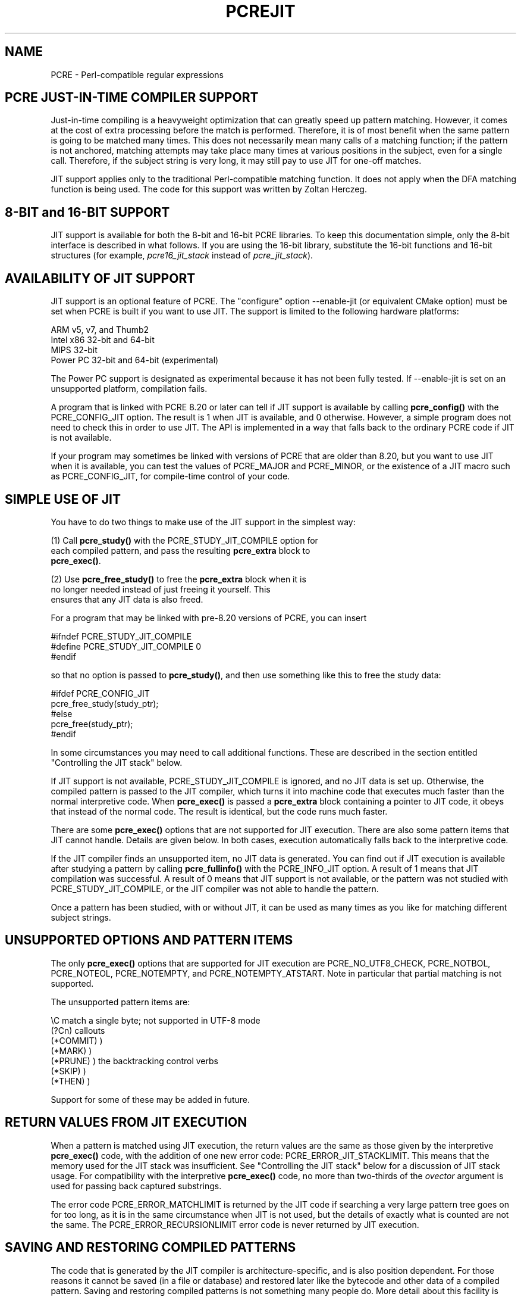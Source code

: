 .TH PCREJIT 3
.SH NAME
PCRE - Perl-compatible regular expressions
.SH "PCRE JUST-IN-TIME COMPILER SUPPORT"
.rs
.sp
Just-in-time compiling is a heavyweight optimization that can greatly speed up
pattern matching. However, it comes at the cost of extra processing before the
match is performed. Therefore, it is of most benefit when the same pattern is
going to be matched many times. This does not necessarily mean many calls of a
matching function; if the pattern is not anchored, matching attempts may take
place many times at various positions in the subject, even for a single call.
Therefore, if the subject string is very long, it may still pay to use JIT for
one-off matches.
.P
JIT support applies only to the traditional Perl-compatible matching function.
It does not apply when the DFA matching function is being used. The code for
this support was written by Zoltan Herczeg.
.
.
.SH "8-BIT and 16-BIT SUPPORT"
.rs
.sp
JIT support is available for both the 8-bit and 16-bit PCRE libraries. To keep 
this documentation simple, only the 8-bit interface is described in what 
follows. If you are using the 16-bit library, substitute the 16-bit functions 
and 16-bit structures (for example, \fIpcre16_jit_stack\fP instead of 
\fIpcre_jit_stack\fP).
.
.
.SH "AVAILABILITY OF JIT SUPPORT"
.rs
.sp
JIT support is an optional feature of PCRE. The "configure" option --enable-jit
(or equivalent CMake option) must be set when PCRE is built if you want to use
JIT. The support is limited to the following hardware platforms:
.sp
  ARM v5, v7, and Thumb2
  Intel x86 32-bit and 64-bit
  MIPS 32-bit
  Power PC 32-bit and 64-bit (experimental)
.sp
The Power PC support is designated as experimental because it has not been
fully tested. If --enable-jit is set on an unsupported platform, compilation
fails.
.P
A program that is linked with PCRE 8.20 or later can tell if JIT support is
available by calling \fBpcre_config()\fP with the PCRE_CONFIG_JIT option. The
result is 1 when JIT is available, and 0 otherwise. However, a simple program
does not need to check this in order to use JIT. The API is implemented in a
way that falls back to the ordinary PCRE code if JIT is not available.
.P
If your program may sometimes be linked with versions of PCRE that are older
than 8.20, but you want to use JIT when it is available, you can test
the values of PCRE_MAJOR and PCRE_MINOR, or the existence of a JIT macro such
as PCRE_CONFIG_JIT, for compile-time control of your code.
.
.
.SH "SIMPLE USE OF JIT"
.rs
.sp
You have to do two things to make use of the JIT support in the simplest way:
.sp
  (1) Call \fBpcre_study()\fP with the PCRE_STUDY_JIT_COMPILE option for
      each compiled pattern, and pass the resulting \fBpcre_extra\fP block to
      \fBpcre_exec()\fP.
.sp
  (2) Use \fBpcre_free_study()\fP to free the \fBpcre_extra\fP block when it is
      no longer needed instead of just freeing it yourself. This
      ensures that any JIT data is also freed.
.sp
For a program that may be linked with pre-8.20 versions of PCRE, you can insert
.sp
  #ifndef PCRE_STUDY_JIT_COMPILE
  #define PCRE_STUDY_JIT_COMPILE 0
  #endif
.sp
so that no option is passed to \fBpcre_study()\fP, and then use something like
this to free the study data:
.sp
  #ifdef PCRE_CONFIG_JIT
      pcre_free_study(study_ptr);
  #else
      pcre_free(study_ptr);
  #endif
.sp
In some circumstances you may need to call additional functions. These are
described in the section entitled
.\" HTML <a href="#stackcontrol">
.\" </a>
"Controlling the JIT stack"
.\"
below.
.P
If JIT support is not available, PCRE_STUDY_JIT_COMPILE is ignored, and no JIT
data is set up. Otherwise, the compiled pattern is passed to the JIT compiler,
which turns it into machine code that executes much faster than the normal
interpretive code. When \fBpcre_exec()\fP is passed a \fBpcre_extra\fP block
containing a pointer to JIT code, it obeys that instead of the normal code. The
result is identical, but the code runs much faster.
.P
There are some \fBpcre_exec()\fP options that are not supported for JIT
execution. There are also some pattern items that JIT cannot handle. Details
are given below. In both cases, execution automatically falls back to the
interpretive code.
.P
If the JIT compiler finds an unsupported item, no JIT data is generated. You
can find out if JIT execution is available after studying a pattern by calling
\fBpcre_fullinfo()\fP with the PCRE_INFO_JIT option. A result of 1 means that
JIT compilation was successful. A result of 0 means that JIT support is not
available, or the pattern was not studied with PCRE_STUDY_JIT_COMPILE, or the
JIT compiler was not able to handle the pattern.
.P
Once a pattern has been studied, with or without JIT, it can be used as many
times as you like for matching different subject strings.
.
.
.SH "UNSUPPORTED OPTIONS AND PATTERN ITEMS"
.rs
.sp
The only \fBpcre_exec()\fP options that are supported for JIT execution are
PCRE_NO_UTF8_CHECK, PCRE_NOTBOL, PCRE_NOTEOL, PCRE_NOTEMPTY, and
PCRE_NOTEMPTY_ATSTART. Note in particular that partial matching is not
supported.
.P
The unsupported pattern items are:
.sp
  \eC             match a single byte; not supported in UTF-8 mode
  (?Cn)          callouts
  (*COMMIT)      )
  (*MARK)        )
  (*PRUNE)       ) the backtracking control verbs
  (*SKIP)        )
  (*THEN)        )
.sp
Support for some of these may be added in future.
.
.
.SH "RETURN VALUES FROM JIT EXECUTION"
.rs
.sp
When a pattern is matched using JIT execution, the return values are the same
as those given by the interpretive \fBpcre_exec()\fP code, with the addition of
one new error code: PCRE_ERROR_JIT_STACKLIMIT. This means that the memory used
for the JIT stack was insufficient. See
.\" HTML <a href="#stackcontrol">
.\" </a>
"Controlling the JIT stack"
.\"
below for a discussion of JIT stack usage. For compatibility with the
interpretive \fBpcre_exec()\fP code, no more than two-thirds of the
\fIovector\fP argument is used for passing back captured substrings.
.P
The error code PCRE_ERROR_MATCHLIMIT is returned by the JIT code if searching a
very large pattern tree goes on for too long, as it is in the same circumstance
when JIT is not used, but the details of exactly what is counted are not the
same. The PCRE_ERROR_RECURSIONLIMIT error code is never returned by JIT
execution.
.
.
.SH "SAVING AND RESTORING COMPILED PATTERNS"
.rs
.sp
The code that is generated by the JIT compiler is architecture-specific, and is
also position dependent. For those reasons it cannot be saved (in a file or
database) and restored later like the bytecode and other data of a compiled
pattern. Saving and restoring compiled patterns is not something many people
do. More detail about this facility is given in the
.\" HREF
\fBpcreprecompile\fP
.\"
documentation. It should be possible to run \fBpcre_study()\fP on a saved and
restored pattern, and thereby recreate the JIT data, but because JIT
compilation uses significant resources, it is probably not worth doing this;
you might as well recompile the original pattern.
.
.
.\" HTML <a name="stackcontrol"></a>
.SH "CONTROLLING THE JIT STACK"
.rs
.sp
When the compiled JIT code runs, it needs a block of memory to use as a stack.
By default, it uses 32K on the machine stack. However, some large or
complicated patterns need more than this. The error PCRE_ERROR_JIT_STACKLIMIT
is given when there is not enough stack. Three functions are provided for
managing blocks of memory for use as JIT stacks. There is further discussion
about the use of JIT stacks in the section entitled
.\" HTML <a href="#stackcontrol">
.\" </a>
"JIT stack FAQ"
.\"
below.
.P
The \fBpcre_jit_stack_alloc()\fP function creates a JIT stack. Its arguments
are a starting size and a maximum size, and it returns a pointer to an opaque
structure of type \fBpcre_jit_stack\fP, or NULL if there is an error. The
\fBpcre_jit_stack_free()\fP function can be used to free a stack that is no
longer needed. (For the technically minded: the address space is allocated by
mmap or VirtualAlloc.)
.P
JIT uses far less memory for recursion than the interpretive code,
and a maximum stack size of 512K to 1M should be more than enough for any
pattern.
.P
The \fBpcre_assign_jit_stack()\fP function specifies which stack JIT code
should use. Its arguments are as follows:
.sp
  pcre_extra         *extra
  pcre_jit_callback  callback
  void               *data
.sp
The \fIextra\fP argument must be the result of studying a pattern with
PCRE_STUDY_JIT_COMPILE. There are three cases for the values of the other two
options:
.sp
  (1) If \fIcallback\fP is NULL and \fIdata\fP is NULL, an internal 32K block
      on the machine stack is used.
.sp
  (2) If \fIcallback\fP is NULL and \fIdata\fP is not NULL, \fIdata\fP must be
      a valid JIT stack, the result of calling \fBpcre_jit_stack_alloc()\fP.
.sp
  (3) If \fIcallback\fP not NULL, it must point to a function that is called
      with \fIdata\fP as an argument at the start of matching, in order to
      set up a JIT stack. If the result is NULL, the internal 32K stack
      is used; otherwise the return value must be a valid JIT stack,
      the result of calling \fBpcre_jit_stack_alloc()\fP.
.sp
You may safely assign the same JIT stack to more than one pattern, as long as
they are all matched sequentially in the same thread. In a multithread
application, each thread must use its own JIT stack.
.P
Strictly speaking, even more is allowed. You can assign the same stack to any
number of patterns as long as they are not used for matching by multiple
threads at the same time. For example, you can assign the same stack to all
compiled patterns, and use a global mutex in the callback to wait until the
stack is available for use. However, this is an inefficient solution, and
not recommended.
.P
This is a suggestion for how a typical multithreaded program might operate:
.sp
  During thread initalization
    thread_local_var = pcre_jit_stack_alloc(...)
.sp
  During thread exit
    pcre_jit_stack_free(thread_local_var)
.sp
  Use a one-line callback function
    return thread_local_var
.sp
All the functions described in this section do nothing if JIT is not available,
and \fBpcre_assign_jit_stack()\fP does nothing unless the \fBextra\fP argument
is non-NULL and points to a \fBpcre_extra\fP block that is the result of a
successful study with PCRE_STUDY_JIT_COMPILE.
.
.
.\" HTML <a name="stackfaq"></a>
.SH "JIT STACK FAQ"
.rs
.sp
(1) Why do we need JIT stacks?
.sp
PCRE (and JIT) is a recursive, depth-first engine, so it needs a stack where
the local data of the current node is pushed before checking its child nodes.
Allocating real machine stack on some platforms is difficult. For example, the
stack chain needs to be updated every time if we extend the stack on PowerPC.
Although it is possible, its updating time overhead decreases performance. So
we do the recursion in memory.
.P
(2) Why don't we simply allocate blocks of memory with \fBmalloc()\fP?
.sp
Modern operating systems have a nice feature: they can reserve an address space
instead of allocating memory. We can safely allocate memory pages inside this
address space, so the stack could grow without moving memory data (this is
important because of pointers). Thus we can allocate 1M address space, and use
only a single memory page (usually 4K) if that is enough. However, we can still
grow up to 1M anytime if needed.
.P
(3) Who "owns" a JIT stack?
.sp
The owner of the stack is the user program, not the JIT studied pattern or
anything else. The user program must ensure that if a stack is used by
\fBpcre_exec()\fP, (that is, it is assigned to the pattern currently running),
that stack must not be used by any other threads (to avoid overwriting the same
memory area). The best practice for multithreaded programs is to allocate a
stack for each thread, and return this stack through the JIT callback function.
.P
(4) When should a JIT stack be freed?
.sp
You can free a JIT stack at any time, as long as it will not be used by
\fBpcre_exec()\fP again. When you assign the stack to a pattern, only a pointer
is set. There is no reference counting or any other magic. You can free the
patterns and stacks in any order, anytime. Just \fIdo not\fP call
\fBpcre_exec()\fP with a pattern pointing to an already freed stack, as that
will cause SEGFAULT. (Also, do not free a stack currently used by
\fBpcre_exec()\fP in another thread). You can also replace the stack for a
pattern at any time. You can even free the previous stack before assigning a
replacement.
.P
(5) Should I allocate/free a stack every time before/after calling
\fBpcre_exec()\fP?
.sp
No, because this is too costly in terms of resources. However, you could
implement some clever idea which release the stack if it is not used in let's
say two minutes. The JIT callback can help to achive this without keeping a
list of the currently JIT studied patterns.
.P
(6) OK, the stack is for long term memory allocation. But what happens if a
pattern causes stack overflow with a stack of 1M? Is that 1M kept until the
stack is freed?
.sp
Especially on embedded sytems, it might be a good idea to release
memory sometimes without freeing the stack. There is no API for this at the
moment. Probably a function call which returns with the currently allocated
memory for any stack and another which allows releasing memory (shrinking the
stack) would be a good idea if someone needs this.
.P
(7) This is too much of a headache. Isn't there any better solution for JIT
stack handling?
.sp
No, thanks to Windows. If POSIX threads were used everywhere, we could throw
out this complicated API.
.
.
.SH "EXAMPLE CODE"
.rs
.sp
This is a single-threaded example that specifies a JIT stack without using a
callback.
.sp
  int rc;
  int ovector[30];
  pcre *re;
  pcre_extra *extra;
  pcre_jit_stack *jit_stack;
.sp
  re = pcre_compile(pattern, 0, &error, &erroffset, NULL);
  /* Check for errors */
  extra = pcre_study(re, PCRE_STUDY_JIT_COMPILE, &error);
  jit_stack = pcre_jit_stack_alloc(32*1024, 512*1024);
  /* Check for error (NULL) */
  pcre_assign_jit_stack(extra, NULL, jit_stack);
  rc = pcre_exec(re, extra, subject, length, 0, 0, ovector, 30);
  /* Check results */
  pcre_free(re);
  pcre_free_study(extra);
  pcre_jit_stack_free(jit_stack);
.sp
.
.
.SH "SEE ALSO"
.rs
.sp
\fBpcreapi\fP(3)
.
.
.SH AUTHOR
.rs
.sp
.nf
Philip Hazel (FAQ by Zoltan Herczeg)
University Computing Service
Cambridge CB2 3QH, England.
.fi
.
.
.SH REVISION
.rs
.sp
.nf
Last updated: 08 January 2012
Copyright (c) 1997-2012 University of Cambridge.
.fi
